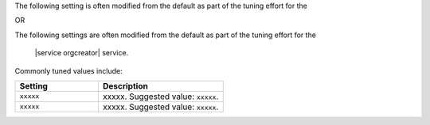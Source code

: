 .. The contents of this file are included in multiple topics.
.. This file should not be changed in a way that hinders its ability to appear in multiple documentation sets.

The following setting is often modified from the default as part of the tuning effort for the 

OR

The following settings are often modified from the default as part of the tuning effort for the

 |service orgcreator| service. 

Commonly tuned values include:

.. list-table::
   :widths: 200 300
   :header-rows: 1

   * - Setting
     - Description
   * - ``xxxxx``
     - xxxxx. Suggested value: ``xxxxx``.
   * - ``xxxxx``
     - xxxxx. Suggested value: ``xxxxx``.


